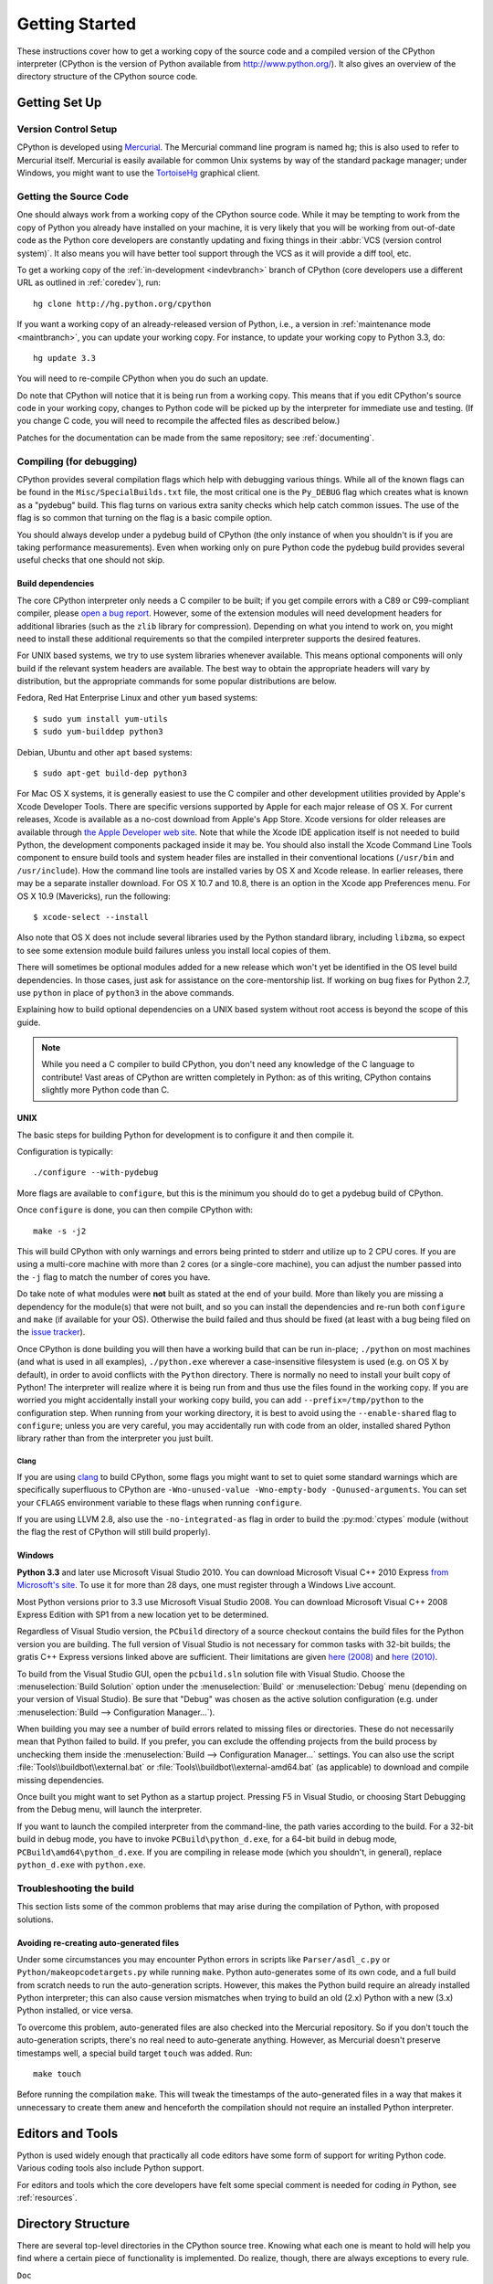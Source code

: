 ===============
Getting Started
===============

These instructions cover how to get a working copy of the source code and a
compiled version of the CPython interpreter (CPython is the version of Python
available from http://www.python.org/). It also gives an overview of the
directory structure of the CPython source code.

.. _setup:

Getting Set Up
==============

Version Control Setup
---------------------

CPython is developed using `Mercurial <http://hg-scm.org/>`_. The Mercurial
command line program is named ``hg``; this is also used to refer to Mercurial
itself. Mercurial is easily available for common Unix systems by way of the
standard package manager; under Windows, you might want to use the
`TortoiseHg <http://tortoisehg.org/>`_ graphical client.


.. _checkout:

Getting the Source Code
-----------------------

One should always work from a working copy of the CPython source code.
While it may
be tempting to work from the copy of Python you already have installed on your
machine, it is very likely that you will be working from out-of-date code as
the Python core developers are constantly updating and fixing things in their
:abbr:`VCS (version control system)`. It also means you will have better tool
support through the VCS as it will provide a diff tool, etc.

To get a working copy of the :ref:`in-development <indevbranch>` branch of
CPython (core developers use a different URL as outlined in :ref:`coredev`),
run::

    hg clone http://hg.python.org/cpython

If you want a working copy of an already-released version of Python,
i.e., a version in :ref:`maintenance mode <maintbranch>`, you can update your
working copy. For instance, to update your working copy to Python 3.3, do::

   hg update 3.3

You will need to re-compile CPython when you do such an update.

Do note that CPython will notice that it is being run from a working copy.
This means that if you edit CPython's source code in your working copy,
changes to Python code will be picked up by the interpreter for immediate
use and testing.  (If you change C code, you will need to recompile the
affected files as described below.)

Patches for the documentation can be made from the same repository; see
:ref:`documenting`.

.. _compiling:

Compiling (for debugging)
-------------------------

CPython provides several compilation flags which help with debugging various
things. While all of the known flags can be found in the
``Misc/SpecialBuilds.txt``
file, the most critical one is the ``Py_DEBUG`` flag which creates what is
known as a "pydebug" build. This flag turns on
various extra sanity checks which help catch common issues. The use of the flag
is so common that turning on the flag is a basic compile option.

You should always
develop under a pydebug build of CPython (the only instance of when you
shouldn't is if you are taking performance measurements). Even when working
only on pure Python code the pydebug build provides several useful checks that
one should not skip.


Build dependencies
''''''''''''''''''

The core CPython interpreter only needs a C compiler to be built; if
you get compile errors with a C89 or C99-compliant compiler, please `open a
bug report <http://bugs.python.org>`_.
However, some of the extension modules will need development headers
for additional libraries (such as the ``zlib`` library for compression).
Depending on what you intend to work on, you might need to install these
additional requirements so that the compiled interpreter supports the
desired features.

For UNIX based systems, we try to use system libraries whenever available.
This means optional components will only build if the relevant system headers
are available. The best way to obtain the appropriate headers will vary by
distribution, but the appropriate commands for some popular distributions
are below.

Fedora, Red Hat Enterprise Linux and other ``yum`` based systems::

   $ sudo yum install yum-utils
   $ sudo yum-builddep python3

Debian, Ubuntu and other ``apt`` based systems::

   $ sudo apt-get build-dep python3

For Mac OS X systems, it is generally easiest to use the C compiler and other
development utilities provided by Apple's Xcode Developer Tools.  There are
specific versions supported by Apple for each major release of OS X.  For
current releases, Xcode is available as a no-cost download from Apple's App
Store.  Xcode versions for older releases are available through
`the Apple Developer web site <https://developer.apple.com/>`_.
Note that while the Xcode IDE application itself is not needed to build Python,
the development components packaged inside it may be.  You should also install
the Xcode Command Line Tools component to ensure build tools and system header
files are installed in their conventional locations (``/usr/bin`` and
``/usr/include``).  How the command line tools are installed varies by OS X
and Xcode release.  In earlier releases, there may be a separate installer
download.  For OS X 10.7 and 10.8, there is an option in the Xcode app
Preferences menu.  For OS X 10.9 (Mavericks), run the following::

    $ xcode-select --install

Also note that OS X does not include several libraries used by the Python
standard library, including ``libzma``, so expect to see some extension module
build failures unless you install local copies of them.

There will sometimes be optional modules added for a new release which
won't yet be identified in the OS level build dependencies. In those cases,
just ask for assistance on the core-mentorship list. If working on bug
fixes for Python 2.7, use ``python`` in place of ``python3`` in the above
commands.

Explaining how to build optional dependencies on a UNIX based system without
root access is beyond the scope of this guide.

.. _clang: http://clang.llvm.org/

.. note:: While you need a C compiler to build CPython, you don't need any
   knowledge of the C language to contribute!  Vast areas of CPython are
   written completely in Python: as of this writing, CPython contains slightly
   more Python code than C.


.. _unix-compiling:

UNIX
''''

The basic steps for building Python for development is to configure it and
then compile it.

Configuration is typically::

  ./configure --with-pydebug

More flags are available to ``configure``, but this is the minimum you should
do to get a pydebug build of CPython.

Once ``configure`` is done, you can then compile CPython with::

    make -s -j2

This will build CPython with only warnings and errors being printed to
stderr and utilize up to 2 CPU cores. If you are using a multi-core machine
with more than 2 cores (or a single-core machine), you can adjust the number
passed into the ``-j`` flag to match the number of cores you have.

Do take note of what modules were **not** built as stated at the end of your
build. More than likely you are missing a dependency for the module(s) that
were not built, and so you can install the dependencies and re-run both
``configure`` and ``make`` (if available for your OS).
Otherwise the build failed and thus should be fixed (at least with a bug being
filed on the `issue tracker`_).

.. _mac-python.exe:

Once CPython is done building you will then have a working build
that can be run in-place; ``./python`` on most machines (and what is used in
all examples), ``./python.exe`` wherever a case-insensitive filesystem is used
(e.g. on OS X by default), in order to avoid conflicts with the ``Python``
directory. There is normally no need to install your built copy
of Python! The interpreter will realize where it is being run from
and thus use the files found in the working copy.  If you are worried
you might accidentally install your working copy build, you can add
``--prefix=/tmp/python`` to the configuration step.  When running from your
working directory, it is best to avoid using the ``--enable-shared`` flag
to ``configure``; unless you are very careful, you may accidentally run
with code from an older, installed shared Python library rather than from
the interpreter you just built.

.. _issue tracker: http://bugs.python.org


Clang
"""""

If you are using clang_ to build CPython, some flags you might want to set to
quiet some standard warnings which are specifically superfluous to CPython are
``-Wno-unused-value -Wno-empty-body -Qunused-arguments``. You can set your
``CFLAGS`` environment variable to these flags when running ``configure``.

If you are using LLVM 2.8, also use the ``-no-integrated-as`` flag in order to
build the :py:mod:`ctypes` module (without the flag the rest of CPython will
still build properly).


.. _windows-compiling:

Windows
'''''''

**Python 3.3** and later use Microsoft Visual Studio 2010.  You can
download Microsoft Visual C++ 2010 Express `from Microsoft's site
<https://www.microsoft.com/visualstudio/eng/downloads#d-2010-express>`_.
To use it for more than 28 days, one must register through a
Windows Live account.

Most Python versions prior to 3.3 use Microsoft Visual Studio 2008.  You can
download Microsoft Visual C++ 2008 Express Edition with SP1
from a new location yet to be determined.

Regardless of Visual Studio version, the ``PCbuild`` directory of a source
checkout contains the build files for the Python version you are building.
The full version of Visual Studio is not necessary for common tasks with
32-bit builds; the gratis C++ Express versions linked above are sufficient.
Their limitations are given `here (2008)
<http://msdn.microsoft.com/en-us/library/hs24szh9%28v=VS.90%29.aspx>`_
and `here (2010)
<http://msdn.microsoft.com/en-us/library/hs24szh9%28v=vs.100%29.aspx>`_.

To build from the Visual Studio GUI, open the ``pcbuild.sln`` solution file
with Visual Studio.  Choose the :menuselection:`Build Solution` option
under the :menuselection:`Build` or :menuselection:`Debug` menu
(depending on your version of Visual Studio).  Be sure that "Debug" was
chosen as the active solution configuration (e.g. under
:menuselection:`Build --> Configuration Manager...`).

When building you may see a number of build errors related to missing
files or directories.  These do not necessarily mean that Python failed
to build.  If you prefer, you can exclude the offending projects from
the build process by unchecking them inside the
:menuselection:`Build --> Configuration Manager...` settings. You can
also use the script :file:`Tools\\buildbot\\external.bat` or
:file:`Tools\\buildbot\\external-amd64.bat` (as applicable) to download and
compile missing dependencies.

Once built you might want to set Python as a startup project. Pressing F5 in
Visual Studio, or choosing Start Debugging from the Debug menu, will launch
the interpreter.

.. _win-python.exe:

If you want to launch the compiled interpreter from the command-line, the
path varies according to the build.  For a 32-bit build in debug mode, you
have to invoke ``PCBuild\python_d.exe``, for a 64-bit build in debug mode,
``PCBuild\amd64\python_d.exe``.  If you are compiling in release mode (which
you shouldn't, in general), replace ``python_d.exe`` with ``python.exe``.

.. _build_troubleshooting:

Troubleshooting the build
-------------------------

This section lists some of the common problems that may arise during the
compilation of Python, with proposed solutions.

Avoiding re-creating auto-generated files
'''''''''''''''''''''''''''''''''''''''''

Under some circumstances you may encounter Python errors in scripts like
``Parser/asdl_c.py`` or ``Python/makeopcodetargets.py`` while running ``make``.
Python auto-generates some of its own code, and a full build from scratch needs
to run the auto-generation scripts. However, this makes the Python build require
an already installed Python interpreter; this can also cause version mismatches
when trying to build an old (2.x) Python with a new (3.x) Python installed, or
vice versa.

To overcome this problem, auto-generated files are also checked into the
Mercurial repository. So if you don't touch the auto-generation scripts, there's
no real need to auto-generate anything. However, as Mercurial doesn't preserve
timestamps well, a special build target ``touch`` was added. Run::

    make touch

Before running the compilation ``make``. This will tweak the timestamps of the
auto-generated files in a way that makes it unnecessary to create them anew and
henceforth the compilation should not require an installed Python interpreter.

Editors and Tools
=================

Python is used widely enough that practically all code editors have some form
of support for writing Python code. Various coding tools also include Python
support.

For editors and tools which the core developers have felt some special comment
is needed for coding *in* Python, see :ref:`resources`.


Directory Structure
===================

There are several top-level directories in the CPython source tree. Knowing what
each one is meant to hold will help you find where a certain piece of
functionality is implemented. Do realize, though, there are always exceptions to
every rule.

``Doc``
     The official documentation. This is what http://docs.python.org/ uses.
     See also :ref:`building-doc`.

``Grammar``
     Contains the :abbr:`EBNF (Extended Backus-Naur Form)` grammar file for
     Python.

``Include``
     Contains all interpreter-wide header files.

``Lib``
     The part of the standard library implemented in pure Python.

``Mac``
     Mac-specific code (e.g., using IDLE as an OS X application).

``Misc``
     Things that do not belong elsewhere. Typically this is varying kinds of
     developer-specific documentation.

``Modules``
     The part of the standard library (plus some other code) that is implemented
     in C.

``Objects``
     Code for all built-in types.

``PC``
     Windows-specific code along with legacy build files for previously used
     versions of MSVC.

``PCbuild``
     Build files for the version of MSVC currently used for the Windows
     installers provided on python.org.

``Parser``
     Code related to the parser. The definition of the AST nodes is also kept
     here.

``Python``
     The code that makes up the CPython interpreter. This includes the compiler,
     eval loop and various built-in modules.

``Tools``
     Various tools that are (or have been) used to maintain Python.

